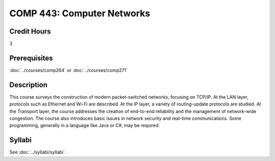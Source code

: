 .. index:: computer networks
   networks

COMP 443: Computer Networks
=======================================================

Credit Hours
-----------------------------------

3

Prerequisites
----------------------------

:doc:`../courses/comp264` or :doc:`../courses/comp271`


Description
----------------------------

This course surveys the construction of modern packet-switched networks, focusing on TCP/IP. At the LAN layer, protocols such as Ethernet and Wi-Fi are described. At the IP layer, a variety of routing-update protocols are studied. At the Transport layer, the course addresses the creation of end-to-end reliability and the management of network-wide congestion. The course also introduces basic issues in network security and real-time communications. Some programming, generally in a language like Java or C#, may be required.

Syllabi
----------------------

See :doc:`../syllabi/syllabi`.

